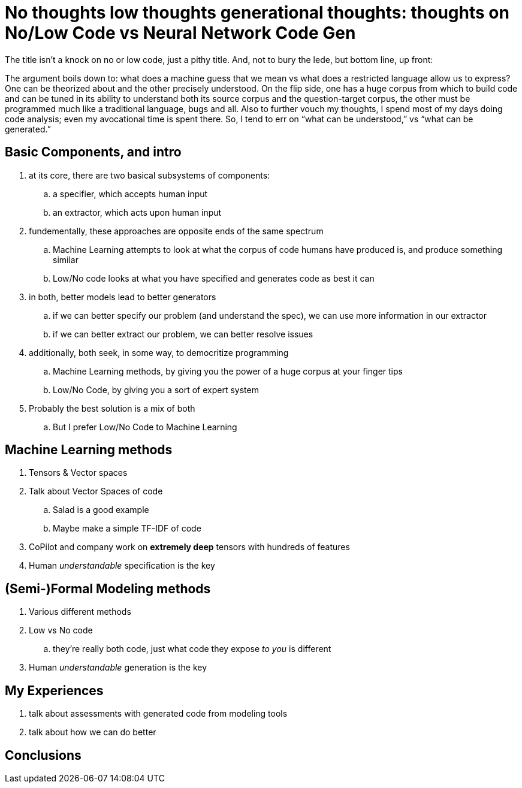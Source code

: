 = No thoughts low thoughts generational thoughts: thoughts on No/Low Code vs Neural Network Code Gen

The title isn't a knock on no or low code, just a pithy title. And, not to bury the lede, but bottom line, up front:

The argument boils down to: what does a machine guess that we mean vs what does a restricted language allow us to express?
One can be theorized about and the other precisely understood. On the flip side, one has a huge corpus from which to build
code and can be tuned in its ability to understand both its source corpus and the question-target corpus, the other must be
programmed much like a traditional language, bugs and all. Also to further vouch my thoughts, I spend most of my days doing
code analysis; even my avocational time is spent there. So, I tend to err on “what can be understood,” vs “what can be generated.” 

== Basic Components, and intro

. at its core, there are two basical subsystems of components:
.. a specifier, which accepts human input
.. an extractor, which acts upon human input
. fundementally, these approaches are opposite ends of the same spectrum
.. Machine Learning attempts to look at what the corpus of code humans have produced is, and produce something similar
.. Low/No code looks at what you have specified and generates code as best it can
. in both, better models lead to better generators
.. if we can better specify our problem (and understand the spec), we can use more information in our extractor
.. if we can better extract our problem, we can better resolve issues
. additionally, both seek, in some way, to democritize programming
.. Machine Learning methods, by giving you the power of a huge corpus at your finger tips
.. Low/No Code, by giving you a sort of expert system
. Probably the best solution is a mix of both
.. But I prefer Low/No Code to Machine Learning

== Machine Learning methods

. Tensors & Vector spaces
. Talk about Vector Spaces of code
.. Salad is a good example
.. Maybe make a simple TF-IDF of code
. CoPilot and company work on *extremely deep* tensors with hundreds of features
. Human _understandable_ specification is the key

== (Semi-)Formal Modeling methods

. Various different methods
. Low vs No code
.. they're really both code, just what code they expose _to you_ is different
. Human _understandable_ generation is the key

== My Experiences

. talk about assessments with generated code from modeling tools
. talk about how we can do better

== Conclusions
